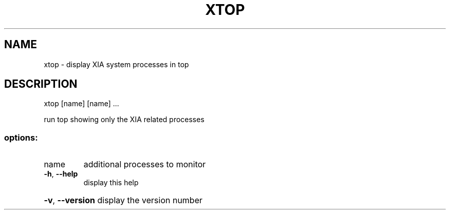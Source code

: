 .\" DO NOT MODIFY THIS FILE!  It was generated by help2man 1.47.3.
.TH XTOP "1" "March 2017" "Carnegie Mellon University" "XIA system utilities"
.SH NAME
xtop \- display XIA system processes in top
.SH DESCRIPTION
xtop [name] [name] ...
.PP
run top showing only the XIA related processes
.SS "options:"
.TP
name
additional processes to monitor
.TP
\fB\-h\fR, \fB\-\-help\fR
display this help
.HP
\fB\-v\fR, \fB\-\-version\fR display the version number
